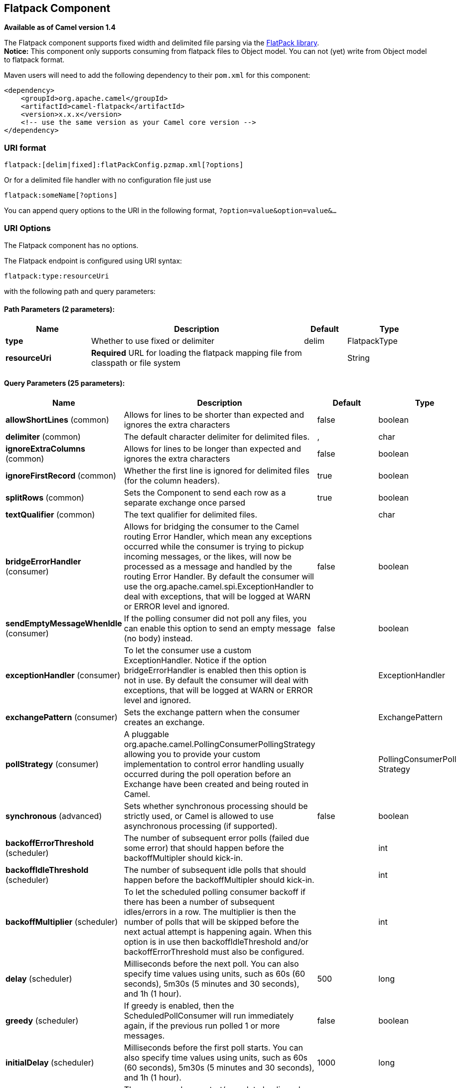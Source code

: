 [[flatpack-component]]
== Flatpack Component

*Available as of Camel version 1.4*

The Flatpack component supports fixed width and delimited file parsing
via the http://flatpack.sourceforge.net[FlatPack library]. +
 *Notice:* This component only supports consuming from flatpack files to
Object model. You can not (yet) write from Object model to flatpack
format.

Maven users will need to add the following dependency to their `pom.xml`
for this component:

[source,xml]
------------------------------------------------------------
<dependency>
    <groupId>org.apache.camel</groupId>
    <artifactId>camel-flatpack</artifactId>
    <version>x.x.x</version>
    <!-- use the same version as your Camel core version -->
</dependency>
------------------------------------------------------------

### URI format

[source,java]
---------------------------------------------------------
flatpack:[delim|fixed]:flatPackConfig.pzmap.xml[?options]
---------------------------------------------------------

Or for a delimited file handler with no configuration file just use

[source,java]
---------------------------
flatpack:someName[?options]
---------------------------

You can append query options to the URI in the following format,
`?option=value&option=value&...`

### URI Options

// component options: START
The Flatpack component has no options.
// component options: END

// endpoint options: START
The Flatpack endpoint is configured using URI syntax:

----
flatpack:type:resourceUri
----

with the following path and query parameters:

==== Path Parameters (2 parameters):


[width="100%",cols="2,5,^1,2",options="header"]
|===
| Name | Description | Default | Type
| *type* | Whether to use fixed or delimiter | delim | FlatpackType
| *resourceUri* | *Required* URL for loading the flatpack mapping file from classpath or file system |  | String
|===


==== Query Parameters (25 parameters):


[width="100%",cols="2,5,^1,2",options="header"]
|===
| Name | Description | Default | Type
| *allowShortLines* (common) | Allows for lines to be shorter than expected and ignores the extra characters | false | boolean
| *delimiter* (common) | The default character delimiter for delimited files. | , | char
| *ignoreExtraColumns* (common) | Allows for lines to be longer than expected and ignores the extra characters | false | boolean
| *ignoreFirstRecord* (common) | Whether the first line is ignored for delimited files (for the column headers). | true | boolean
| *splitRows* (common) | Sets the Component to send each row as a separate exchange once parsed | true | boolean
| *textQualifier* (common) | The text qualifier for delimited files. |  | char
| *bridgeErrorHandler* (consumer) | Allows for bridging the consumer to the Camel routing Error Handler, which mean any exceptions occurred while the consumer is trying to pickup incoming messages, or the likes, will now be processed as a message and handled by the routing Error Handler. By default the consumer will use the org.apache.camel.spi.ExceptionHandler to deal with exceptions, that will be logged at WARN or ERROR level and ignored. | false | boolean
| *sendEmptyMessageWhenIdle* (consumer) | If the polling consumer did not poll any files, you can enable this option to send an empty message (no body) instead. | false | boolean
| *exceptionHandler* (consumer) | To let the consumer use a custom ExceptionHandler. Notice if the option bridgeErrorHandler is enabled then this option is not in use. By default the consumer will deal with exceptions, that will be logged at WARN or ERROR level and ignored. |  | ExceptionHandler
| *exchangePattern* (consumer) | Sets the exchange pattern when the consumer creates an exchange. |  | ExchangePattern
| *pollStrategy* (consumer) | A pluggable org.apache.camel.PollingConsumerPollingStrategy allowing you to provide your custom implementation to control error handling usually occurred during the poll operation before an Exchange have been created and being routed in Camel. |  | PollingConsumerPoll Strategy
| *synchronous* (advanced) | Sets whether synchronous processing should be strictly used, or Camel is allowed to use asynchronous processing (if supported). | false | boolean
| *backoffErrorThreshold* (scheduler) | The number of subsequent error polls (failed due some error) that should happen before the backoffMultipler should kick-in. |  | int
| *backoffIdleThreshold* (scheduler) | The number of subsequent idle polls that should happen before the backoffMultipler should kick-in. |  | int
| *backoffMultiplier* (scheduler) | To let the scheduled polling consumer backoff if there has been a number of subsequent idles/errors in a row. The multiplier is then the number of polls that will be skipped before the next actual attempt is happening again. When this option is in use then backoffIdleThreshold and/or backoffErrorThreshold must also be configured. |  | int
| *delay* (scheduler) | Milliseconds before the next poll. You can also specify time values using units, such as 60s (60 seconds), 5m30s (5 minutes and 30 seconds), and 1h (1 hour). | 500 | long
| *greedy* (scheduler) | If greedy is enabled, then the ScheduledPollConsumer will run immediately again, if the previous run polled 1 or more messages. | false | boolean
| *initialDelay* (scheduler) | Milliseconds before the first poll starts. You can also specify time values using units, such as 60s (60 seconds), 5m30s (5 minutes and 30 seconds), and 1h (1 hour). | 1000 | long
| *runLoggingLevel* (scheduler) | The consumer logs a start/complete log line when it polls. This option allows you to configure the logging level for that. | TRACE | LoggingLevel
| *scheduledExecutorService* (scheduler) | Allows for configuring a custom/shared thread pool to use for the consumer. By default each consumer has its own single threaded thread pool. |  | ScheduledExecutor Service
| *scheduler* (scheduler) | To use a cron scheduler from either camel-spring or camel-quartz2 component | none | ScheduledPollConsumer Scheduler
| *schedulerProperties* (scheduler) | To configure additional properties when using a custom scheduler or any of the Quartz2, Spring based scheduler. |  | Map
| *startScheduler* (scheduler) | Whether the scheduler should be auto started. | true | boolean
| *timeUnit* (scheduler) | Time unit for initialDelay and delay options. | MILLISECONDS | TimeUnit
| *useFixedDelay* (scheduler) | Controls if fixed delay or fixed rate is used. See ScheduledExecutorService in JDK for details. | true | boolean
|===
// endpoint options: END
// spring-boot-auto-configure options: START
=== Spring Boot Auto-Configuration


The component supports 12 options, which are listed below.



[width="100%",cols="2,5,^1,2",options="header"]
|===
| Name | Description | Default | Type
| *camel.component.flatpack.enabled* | Enable flatpack component | true | Boolean
| *camel.component.flatpack.resolve-property-placeholders* | Whether the component should resolve property placeholders on itself when starting. Only properties which are of String type can use property placeholders. | true | Boolean
| *camel.dataformat.flatpack.allow-short-lines* | Allows for lines to be shorter than expected and ignores the extra characters | false | Boolean
| *camel.dataformat.flatpack.content-type-header* | Whether the data format should set the Content-Type header with the type from the data format if the data format is capable of doing so. For example application/xml for data formats marshalling to XML, or application/json for data formats marshalling to JSon etc. | false | Boolean
| *camel.dataformat.flatpack.definition* | The flatpack pzmap configuration file. Can be omitted in simpler situations, but its preferred to use the pzmap. |  | String
| *camel.dataformat.flatpack.delimiter* | The delimiter char (could be ; , or similar) | , | String
| *camel.dataformat.flatpack.enabled* | Enable flatpack dataformat | true | Boolean
| *camel.dataformat.flatpack.fixed* | Delimited or fixed. Is by default false = delimited | false | Boolean
| *camel.dataformat.flatpack.ignore-extra-columns* | Allows for lines to be longer than expected and ignores the extra characters. | false | Boolean
| *camel.dataformat.flatpack.ignore-first-record* | Whether the first line is ignored for delimited files (for the column headers). Is by default true. | true | Boolean
| *camel.dataformat.flatpack.parser-factory-ref* | References to a custom parser factory to lookup in the registry |  | String
| *camel.dataformat.flatpack.text-qualifier* | If the text is qualified with a character. Uses quote character by default. |  | String
|===
// spring-boot-auto-configure options: END


### Examples

* `flatpack:fixed:foo.pzmap.xml` creates a fixed-width endpoint using
the `foo.pzmap.xml` file configuration.
* `flatpack:delim:bar.pzmap.xml` creates a delimited endpoint using the
`bar.pzmap.xml` file configuration.
* `flatpack:foo` creates a delimited endpoint called `foo` with no file
configuration.

### Message Headers

Camel will store the following headers on the IN message:

[width="100%",cols="50%,50%",options="header",]
|=======================================================================
|Header |Description

|`camelFlatpackCounter` |The current row index. For `splitRows=false` the counter is the total
number of rows.
|=======================================================================

### Message Body

The component delivers the data in the IN message as a
`org.apache.camel.component.flatpack.DataSetList` object that has
converters for `java.util.Map` or `java.util.List`. +
 Usually you want the `Map` if you process one row at a time
(`splitRows=true`). Use `List` for the entire content
(`splitRows=false`), where each element in the list is a `Map`. +
 Each `Map` contains the key for the column name and its corresponding
value.

For example to get the firstname from the sample below:

[source,java]
------------------------------------------------
  Map row = exchange.getIn().getBody(Map.class);
  String firstName = row.get("FIRSTNAME");
------------------------------------------------

However, you can also always get it as a `List` (even for
`splitRows=true`). The same example:

[source,java]
---------------------------------------------------
  List data = exchange.getIn().getBody(List.class);
  Map row = (Map)data.get(0);
  String firstName = row.get("FIRSTNAME");
---------------------------------------------------

### Header and Trailer records

The header and trailer notions in Flatpack are supported. However, you
*must* use fixed record IDs:

* `header` for the header record (must be lowercase)
* `trailer` for the trailer record (must be lowercase)

The example below illustrates this fact that we have a header and a
trailer. You can omit one or both of them if not needed.

[source,xml]
---------------------------------------------------------------------------
    <RECORD id="header" startPosition="1" endPosition="3" indicator="HBT">
        <COLUMN name="INDICATOR" length="3"/>
        <COLUMN name="DATE" length="8"/>
    </RECORD>

    <COLUMN name="FIRSTNAME" length="35" />
    <COLUMN name="LASTNAME" length="35" />
    <COLUMN name="ADDRESS" length="100" />
    <COLUMN name="CITY" length="100" />
    <COLUMN name="STATE" length="2" />
    <COLUMN name="ZIP" length="5" />

    <RECORD id="trailer" startPosition="1" endPosition="3" indicator="FBT">
        <COLUMN name="INDICATOR" length="3"/>
        <COLUMN name="STATUS" length="7"/>
    </RECORD>
---------------------------------------------------------------------------

### Using the endpoint

A common use case is sending a file to this endpoint for further
processing in a separate route. For example:

[source,xml]
-----------------------------------------------------------------------
  <camelContext xmlns="http://activemq.apache.org/camel/schema/spring">
    <route>
      <from uri="file://someDirectory"/>
      <to uri="flatpack:foo"/>
    </route>

    <route>
      <from uri="flatpack:foo"/>
      ...
    </route>
  </camelContext>
-----------------------------------------------------------------------

You can also convert the payload of each message created to a `Map` for
easy Bean Integration

### Flatpack DataFormat

The <<flatpack-component,Flatpack>> component ships with the Flatpack data
format that can be used to format between fixed width or delimited text
messages to a `List` of rows as `Map`.

* marshal = from `List<Map<String, Object>>` to `OutputStream` (can be
converted to `String`)
* unmarshal = from `java.io.InputStream` (such as a `File` or `String`)
to a `java.util.List` as an
`org.apache.camel.component.flatpack.DataSetList` instance. +
 The result of the operation will contain all the data. If you need to
process each row one by one you can split the exchange, using
Splitter.

*Notice:* The Flatpack library does currently not support header and
trailers for the marshal operation.

### Options

The data format has the following options:

[width="100%",cols="10%,10%,80%",options="header",]
|=======================================================================
|Option |Default |Description

|`definition` |`null` |The flatpack pzmap configuration file. Can be omitted in simpler
situations, but its preferred to use the pzmap.

|`fixed` |`false` |Delimited or fixed.

|`ignoreFirstRecord` |`true` |Whether the first line is ignored for delimited files (for the column
headers).

|`textQualifier` |`"` |If the text is qualified with a char such as `"`.

|`delimiter` |`,` |The delimiter char (could be `;` `,` or similar)

|`parserFactory` |`null` |Uses the default Flatpack parser factory.

|`allowShortLines` |`false` |*Camel 2.9.7 and 2.10.5 onwards*: Allows for lines to be shorter than
expected and ignores the extra characters.

|`ignoreExtraColumns` |`false` |*Camel 2.9.7 and 2.10.5 onwards*: Allows for lines to be longer than
expected and ignores the extra characters.
|=======================================================================

### Usage

To use the data format, simply instantiate an instance and invoke the
marshal or unmarshal operation in the route builder:

[source,java]
---------------------------------------------------------------------------
  FlatpackDataFormat fp = new FlatpackDataFormat();
  fp.setDefinition(new ClassPathResource("INVENTORY-Delimited.pzmap.xml"));
  ...
  from("file:order/in").unmarshal(df).to("seda:queue:neworder");
---------------------------------------------------------------------------

The sample above will read files from the `order/in` folder and
unmarshal the input using the Flatpack configuration file
`INVENTORY-Delimited.pzmap.xml` that configures the structure of the
files. The result is a `DataSetList` object we store on the SEDA queue.

[source,java]
-----------------------------------------------------------------------------------
FlatpackDataFormat df = new FlatpackDataFormat();
df.setDefinition(new ClassPathResource("PEOPLE-FixedLength.pzmap.xml"));
df.setFixed(true);
df.setIgnoreFirstRecord(false);

from("seda:people").marshal(df).convertBodyTo(String.class).to("jms:queue:people");
-----------------------------------------------------------------------------------

In the code above we marshal the data from a Object representation as a
`List` of rows as `Maps`. The rows as `Map` contains the column name as
the key, and the corresponding value. This structure can be created
in Java code from e.g. a processor. We marshal the data according to the
Flatpack format and convert the result as a `String` object and store it
on a JMS queue.

### Dependencies

To use Flatpack in your camel routes you need to add the a dependency on
*camel-flatpack* which implements this data format.

If you use maven you could just add the following to your pom.xml,
substituting the version number for the latest & greatest release (see
the download page for the latest versions).

[source,java]
-----------------------------------------
<dependency>
  <groupId>org.apache.camel</groupId>
  <artifactId>camel-flatpack</artifactId>
  <version>x.x.x</version>
</dependency>
-----------------------------------------

### See Also

* Configuring Camel
* Component
* Endpoint
* Getting Started
